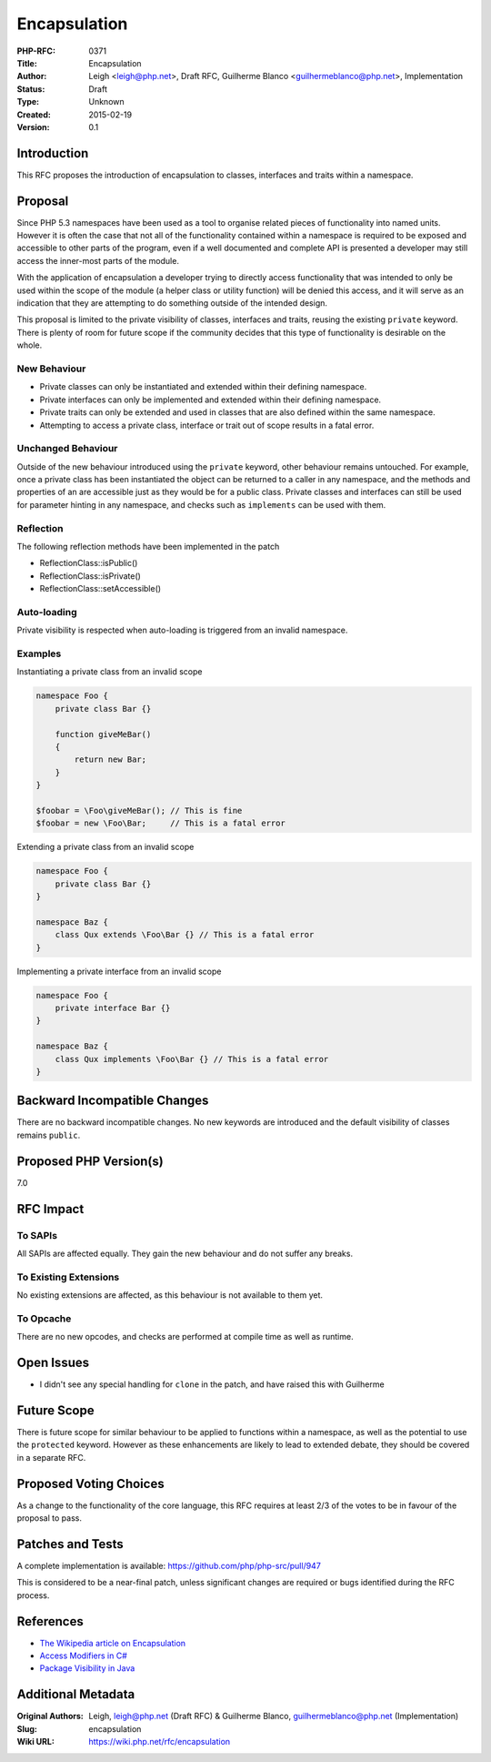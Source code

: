 Encapsulation
=============

:PHP-RFC: 0371
:Title: Encapsulation
:Author: Leigh <leigh@php.net>, Draft RFC, Guilherme Blanco <guilhermeblanco@php.net>, Implementation
:Status: Draft
:Type: Unknown
:Created: 2015-02-19
:Version: 0.1

Introduction
------------

This RFC proposes the introduction of encapsulation to classes,
interfaces and traits within a namespace.

Proposal
--------

Since PHP 5.3 namespaces have been used as a tool to organise related
pieces of functionality into named units. However it is often the case
that not all of the functionality contained within a namespace is
required to be exposed and accessible to other parts of the program,
even if a well documented and complete API is presented a developer may
still access the inner-most parts of the module.

With the application of encapsulation a developer trying to directly
access functionality that was intended to only be used within the scope
of the module (a helper class or utility function) will be denied this
access, and it will serve as an indication that they are attempting to
do something outside of the intended design.

This proposal is limited to the private visibility of classes,
interfaces and traits, reusing the existing ``private`` keyword. There
is plenty of room for future scope if the community decides that this
type of functionality is desirable on the whole.

New Behaviour
~~~~~~~~~~~~~

-  Private classes can only be instantiated and extended within their
   defining namespace.
-  Private interfaces can only be implemented and extended within their
   defining namespace.
-  Private traits can only be extended and used in classes that are also
   defined within the same namespace.
-  Attempting to access a private class, interface or trait out of scope
   results in a fatal error.

Unchanged Behaviour
~~~~~~~~~~~~~~~~~~~

Outside of the new behaviour introduced using the ``private`` keyword,
other behaviour remains untouched. For example, once a private class has
been instantiated the object can be returned to a caller in any
namespace, and the methods and properties of an are accessible just as
they would be for a public class. Private classes and interfaces can
still be used for parameter hinting in any namespace, and checks such as
``implements`` can be used with them.

Reflection
~~~~~~~~~~

The following reflection methods have been implemented in the patch

-  ReflectionClass::isPublic()
-  ReflectionClass::isPrivate()
-  ReflectionClass::setAccessible()

Auto-loading
~~~~~~~~~~~~

Private visibility is respected when auto-loading is triggered from an
invalid namespace.

Examples
~~~~~~~~

Instantiating a private class from an invalid scope

.. code:: php

   namespace Foo {
       private class Bar {}

       function giveMeBar()
       {
           return new Bar;
       }
   }

   $foobar = \Foo\giveMeBar(); // This is fine
   $foobar = new \Foo\Bar;     // This is a fatal error

Extending a private class from an invalid scope

.. code:: php

   namespace Foo {
       private class Bar {}
   }

   namespace Baz {
       class Qux extends \Foo\Bar {} // This is a fatal error
   }

Implementing a private interface from an invalid scope

.. code:: php

   namespace Foo {
       private interface Bar {}
   }

   namespace Baz {
       class Qux implements \Foo\Bar {} // This is a fatal error
   }

Backward Incompatible Changes
-----------------------------

There are no backward incompatible changes. No new keywords are
introduced and the default visibility of classes remains ``public``.

Proposed PHP Version(s)
-----------------------

7.0

RFC Impact
----------

To SAPIs
~~~~~~~~

All SAPIs are affected equally. They gain the new behaviour and do not
suffer any breaks.

To Existing Extensions
~~~~~~~~~~~~~~~~~~~~~~

No existing extensions are affected, as this behaviour is not available
to them yet.

To Opcache
~~~~~~~~~~

There are no new opcodes, and checks are performed at compile time as
well as runtime.

Open Issues
-----------

-  I didn't see any special handling for ``clone`` in the patch, and
   have raised this with Guilherme

Future Scope
------------

There is future scope for similar behaviour to be applied to functions
within a namespace, as well as the potential to use the ``protected``
keyword. However as these enhancements are likely to lead to extended
debate, they should be covered in a separate RFC.

Proposed Voting Choices
-----------------------

As a change to the functionality of the core language, this RFC requires
at least 2/3 of the votes to be in favour of the proposal to pass.

Patches and Tests
-----------------

A complete implementation is available:
https://github.com/php/php-src/pull/947

This is considered to be a near-final patch, unless significant changes
are required or bugs identified during the RFC process.

References
----------

-  `The Wikipedia article on
   Encapsulation <http://en.wikipedia.org/wiki/Encapsulation_%28object-oriented_programming%29>`__
-  `Access Modifiers in
   C# <https://msdn.microsoft.com/en-us/library/dd460654.aspx#AccessModifiers>`__
-  `Package Visibility in
   Java <http://docs.oracle.com/javase/tutorial/java/javaOO/accesscontrol.html>`__

Additional Metadata
-------------------

:Original Authors: Leigh, leigh@php.net (Draft RFC) & Guilherme Blanco, guilhermeblanco@php.net (Implementation)
:Slug: encapsulation
:Wiki URL: https://wiki.php.net/rfc/encapsulation
